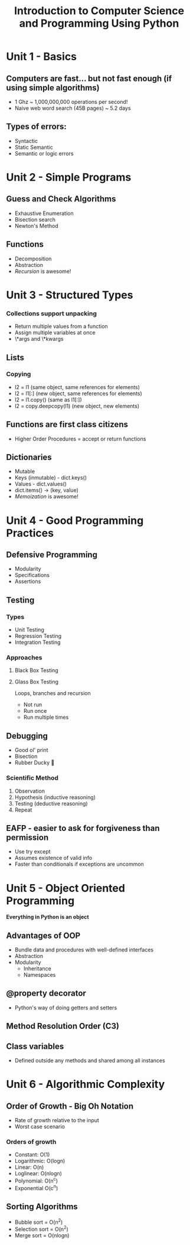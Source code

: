 #+TITLE: Introduction to Computer Science and Programming Using Python

* Unit 1 - Basics
** Computers are fast... but not fast enough (if using simple algorithms)
- 1 Ghz ~ 1,000,000,000 operations per second!
- Naive web word search (45B pages) ~ 5.2 days
** Types of errors:
- Syntactic
- Static Semantic
- Semantic or logic errors
* Unit 2 - Simple Programs
** Guess and Check Algorithms
- Exhaustive Enumeration
- Bisection search
- Newton's Method
** Functions
- Decomposition
- Abstraction
- /Recursion/ is awesome!
* Unit 3 - Structured Types
*** Collections support unpacking
- Return multiple values from a function
- Assign multiple variables at once
- \*args and \*kwargs
** Lists
*** Copying
- l2 = l1 (same object, same references for elements)
- l2 = l1[:] (new object, same references for elements)
- l2 = l1.copy() (same as l1[:])
- l2 = copy.deepcopy(l1) (new object, new elements)
** Functions are first class citizens
- Higher Order Procedures = accept or return functions
** Dictionaries
- Mutable
- Keys (inmutable) - dict.keys()
- Values - dict.values()
- dict.items() -> (key, value)
- /Memoization/ is awesome!
* Unit 4 - Good Programming Practices
** Defensive Programming
- Modularity
- Specifications
- Assertions
** Testing
*** Types
- Unit Testing
- Regression Testing
- Integration Testing
*** Approaches
**** Black Box Testing
**** Glass Box Testing
Loops, branches and recursion
- Not run
- Run once
- Run multiple times
** Debugging
- Good ol' print
- Bisection
- Rubber Ducky 🦆
*** Scientific Method
1. Observation
2. Hypothesis (inductive reasoning)
3. Testing (deductive reasoning)
4. Repeat
** EAFP - easier to ask for forgiveness than permission
- Use try except
- Assumes existence of valid info
- Faster than conditionals if exceptions are uncommon
* Unit 5 - Object Oriented Programming
*Everything in Python is an object*
** Advantages of OOP
- Bundle data and procedures with well-defined interfaces
- Abstraction
- Modularity
  - Inheritance
  - Namespaces
** @property decorator
- Python's way of doing getters and setters
** Method Resolution Order (C3)
** Class variables
- Defined outside any methods and shared among all instances
* Unit 6 - Algorithmic Complexity
** Order of Growth - Big Oh Notation
- Rate of growth relative to the input
- Worst case scenario
*** Orders of growth
- Constant: O(1)
- Logarithmic: O(logn)
- Linear: O(n)
- Loglinear: O(nlogn)
- Polynomial: O(n^c)
- Exponential O(c^n)
** Sorting Algorithms
- Bubble sort = O(n^2)
- Selection sort = O(n^2)
- Merge sort = O(nlogn)

